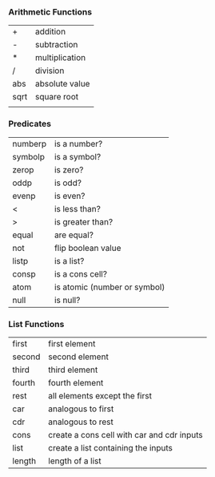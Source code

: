 *** Arithmetic Functions
| +    | addition       |
| -    | subtraction    |
| *    | multiplication |
| /    | division       |
| abs  | absolute value |
| sqrt | square root    |
|      |                |

*** Predicates
| numberp | is a number?                 |
| symbolp | is a symbol?                 |
| zerop   | is zero?                     |
| oddp    | is odd?                      |
| evenp   | is even?                     |
| <       | is less than?                |
| >       | is greater than?             |
| equal   | are equal?                   |
| not     | flip boolean value           |
| listp   | is a list?                   |
| consp   | is a cons cell?              |
| atom    | is atomic (number or symbol) |
| null    | is null?                     |

*** List Functions
| first  | first element                              |
| second | second element                             |
| third  | third element                              |
| fourth | fourth element                             |
| rest   | all elements except the first              |
| car    | analogous to first                         |
| cdr    | analogous to rest                          |
| cons   | create a cons cell with car and cdr inputs |
| list   | create a list containing the inputs        |
| length | length of a list                           |

